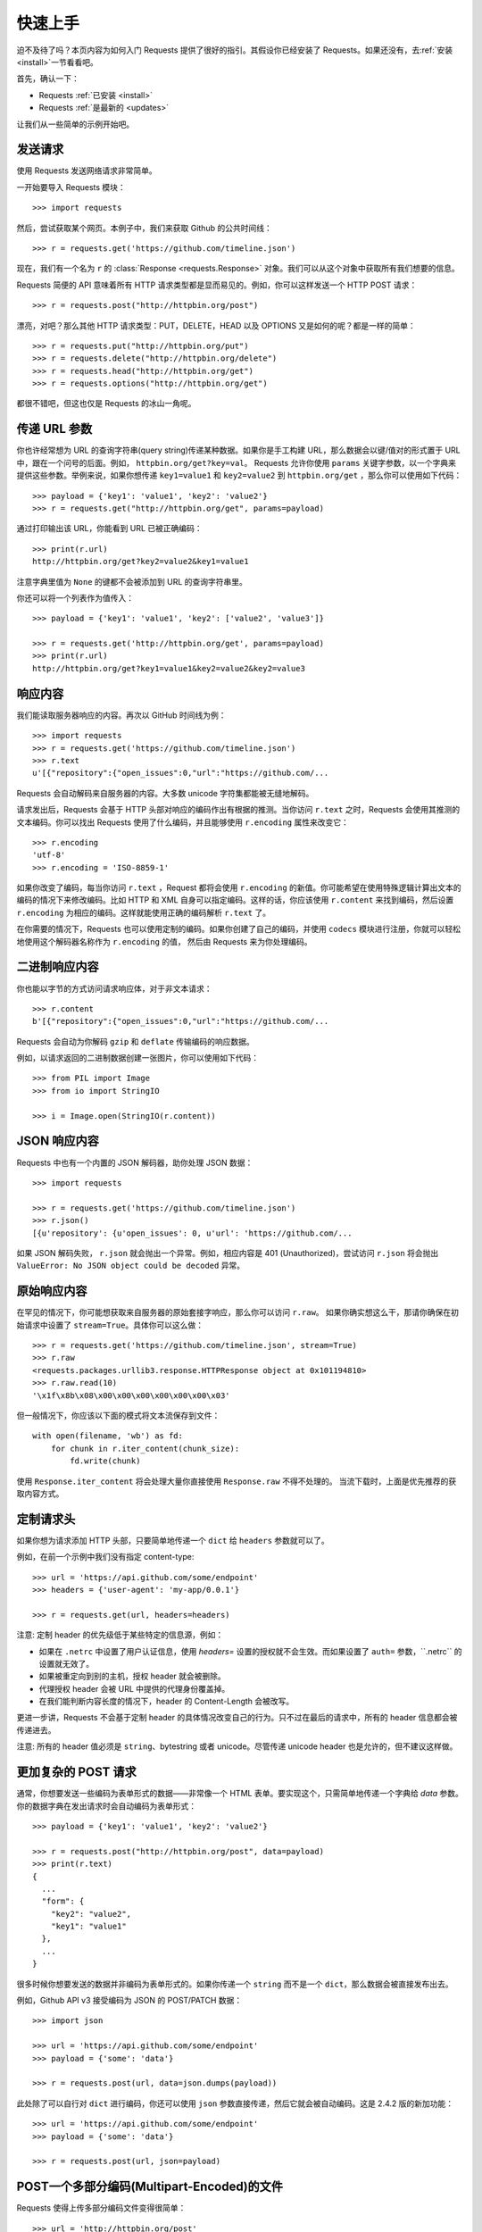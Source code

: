 .. _quickstart:

快速上手
==========

.. module:: requests.models

迫不及待了吗？本页内容为如何入门 Requests 提供了很好的指引。其假设你已经安装了 Requests。\
如果还没有，去\ :ref:`安装 <install>`\ 一节看看吧。

首先，确认一下：

* Requests :ref:`已安装 <install>`
* Requests :ref:`是最新的 <updates>`

让我们从一些简单的示例开始吧。

发送请求
----------

使用 Requests 发送网络请求非常简单。

一开始要导入 Requests 模块：

::

    >>> import requests

然后，尝试获取某个网页。本例子中，我们来获取 Github 的公共时间线：

::

    >>> r = requests.get('https://github.com/timeline.json')

现在，我们有一个名为 ``r`` 的 :class:`Response <requests.Response>` 
对象。我们可以从这个对象中获取所有我们想要的信息。

Requests 简便的 API 意味着所有 HTTP 请求类型都是显而易见的。例如，你可以这样发送一个
HTTP POST 请求：

::

    >>> r = requests.post("http://httpbin.org/post")

漂亮，对吧？那么其他 HTTP 请求类型：PUT，DELETE，HEAD 以及 OPTIONS 又是如何的呢？都是一样的简单：

::

    >>> r = requests.put("http://httpbin.org/put")
    >>> r = requests.delete("http://httpbin.org/delete")
    >>> r = requests.head("http://httpbin.org/get")
    >>> r = requests.options("http://httpbin.org/get")

都很不错吧，但这也仅是 Requests 的冰山一角呢。

传递 URL 参数
-------------------

你也许经常想为 URL 的查询字符串(query string)传递某种数据。如果你是手工构建 URL，那么数据会以键/值\
对的形式置于 URL 中，跟在一个问号的后面。例如， ``httpbin.org/get?key=val``\。
Requests 允许你使用 ``params`` 关键字参数，以一个字典来提供这些参数。举例来说，如果你想传递
``key1=value1`` 和 ``key2=value2`` 到 ``httpbin.org/get`` ，那么你可以使用如下代码：

::

    >>> payload = {'key1': 'value1', 'key2': 'value2'}
    >>> r = requests.get("http://httpbin.org/get", params=payload)

通过打印输出该 URL，你能看到 URL 已被正确编码：

::

    >>> print(r.url)
    http://httpbin.org/get?key2=value2&key1=value1

注意字典里值为 ``None`` 的键都不会被添加到 URL 的查询字符串里。

你还可以将一个列表作为值传入：

::

  >>> payload = {'key1': 'value1', 'key2': ['value2', 'value3']}

  >>> r = requests.get('http://httpbin.org/get', params=payload)
  >>> print(r.url)
  http://httpbin.org/get?key1=value1&key2=value2&key2=value3

响应内容
--------------

我们能读取服务器响应的内容。再次以 GitHub 时间线为例：

::

    >>> import requests
    >>> r = requests.get('https://github.com/timeline.json')
    >>> r.text
    u'[{"repository":{"open_issues":0,"url":"https://github.com/...

Requests 会自动解码来自服务器的内容。大多数 unicode 字符集都能被无缝地解码。

请求发出后，Requests 会基于 HTTP 头部对响应的编码作出有根据的推测。当你访问 ``r.text``
之时，Requests 会使用其推测的文本编码。你可以找出 Requests 使用了什么编码，并且能够使用
``r.encoding`` 属性来改变它：

::

    >>> r.encoding
    'utf-8'
    >>> r.encoding = 'ISO-8859-1'

如果你改变了编码，每当你访问 ``r.text`` ，Request 都将会使用 ``r.encoding``
的新值。你可能希望在使用特殊逻辑计算出文本的编码的情况下来修改编码。比如 HTTP 和 XML 
自身可以指定编码。这样的话，你应该使用 ``r.content`` 来找到编码，然后设置 ``r.encoding`` 
为相应的编码。这样就能使用正确的编码解析 ``r.text`` 了。

在你需要的情况下，Requests 也可以使用定制的编码。如果你创建了自己的编码，并使用
``codecs`` 模块进行注册，你就可以轻松地使用这个解码器名称作为 ``r.encoding`` 的值，
然后由 Requests 来为你处理编码。


二进制响应内容
-------------------

你也能以字节的方式访问请求响应体，对于非文本请求：

::

    >>> r.content
    b'[{"repository":{"open_issues":0,"url":"https://github.com/...

Requests 会自动为你解码 ``gzip`` 和 ``deflate`` 传输编码的响应数据。

例如，以请求返回的二进制数据创建一张图片，你可以使用如下代码：

::

    >>> from PIL import Image
    >>> from io import StringIO

    >>> i = Image.open(StringIO(r.content))


JSON 响应内容
---------------

Requests 中也有一个内置的 JSON 解码器，助你处理 JSON 数据：

::

    >>> import requests

    >>> r = requests.get('https://github.com/timeline.json')
    >>> r.json()
    [{u'repository': {u'open_issues': 0, u'url': 'https://github.com/...

如果 JSON 解码失败， ``r.json`` 就会抛出一个异常。例如，相应内容是 401 (Unauthorized)，\
尝试访问 ``r.json`` 将会抛出 ``ValueError: No JSON object could be decoded`` 异常。


原始响应内容
----------------

在罕见的情况下，你可能想获取来自服务器的原始套接字响应，那么你可以访问 ``r.raw``\。
如果你确实想这么干，那请你确保在初始请求中设置了 ``stream=True``\。具体你可以这么做：

::

    >>> r = requests.get('https://github.com/timeline.json', stream=True)
    >>> r.raw
    <requests.packages.urllib3.response.HTTPResponse object at 0x101194810>
    >>> r.raw.read(10)
    '\x1f\x8b\x08\x00\x00\x00\x00\x00\x00\x03'

但一般情况下，你应该以下面的模式将文本流保存到文件：

::

    with open(filename, 'wb') as fd:
        for chunk in r.iter_content(chunk_size):
            fd.write(chunk)

使用 ``Response.iter_content`` 将会处理大量你直接使用 ``Response.raw`` 不得不处理的。
当流下载时，上面是优先推荐的获取内容方式。

定制请求头
-------------

如果你想为请求添加 HTTP 头部，只要简单地传递一个 ``dict`` 给 ``headers`` 参数就可以了。

例如，在前一个示例中我们没有指定 content-type::

    >>> url = 'https://api.github.com/some/endpoint'
    >>> headers = {'user-agent': 'my-app/0.0.1'}

    >>> r = requests.get(url, headers=headers)

注意: 定制 header 的优先级低于某些特定的信息源，例如：

* 如果在 ``.netrc`` 中设置了用户认证信息，使用 `headers=` 设置的授权就不会生效。而如果设置了
  ``auth=`` 参数，\``.netrc`` 的设置就无效了。
* 如果被重定向到别的主机，授权 header 就会被删除。
* 代理授权 header 会被 URL 中提供的代理身份覆盖掉。
* 在我们能判断内容长度的情况下，header 的 Content-Length 会被改写。

更进一步讲，Requests 不会基于定制 header 的具体情况改变自己的行为。只不过在最后的请求中，所有的
header 信息都会被传递进去。

注意: 所有的 header 值必须是 ``string``、bytestring 或者 unicode。尽管传递 unicode 
header 也是允许的，但不建议这样做。

更加复杂的 POST 请求
----------------------

通常，你想要发送一些编码为表单形式的数据——非常像一个 HTML 表单。要实现这个，只需简单地传递\
一个字典给 `data` 参数。你的数据字典在发出请求时会自动编码为表单形式：

::

    >>> payload = {'key1': 'value1', 'key2': 'value2'}

    >>> r = requests.post("http://httpbin.org/post", data=payload)
    >>> print(r.text)
    {
      ...
      "form": {
        "key2": "value2",
        "key1": "value1"
      },
      ...
    }

很多时候你想要发送的数据并非编码为表单形式的。如果你传递一个 ``string`` 而不是一个 ``dict``\，\
那么数据会被直接发布出去。

例如，Github API v3 接受编码为 JSON 的 POST/PATCH 数据：

::

    >>> import json

    >>> url = 'https://api.github.com/some/endpoint'
    >>> payload = {'some': 'data'}

    >>> r = requests.post(url, data=json.dumps(payload))

此处除了可以自行对 ``dict`` 进行编码，你还可以使用 ``json`` 参数直接传递，然后它就会被自动\
编码。这是 2.4.2 版的新加功能：

::

    >>> url = 'https://api.github.com/some/endpoint'
    >>> payload = {'some': 'data'}

    >>> r = requests.post(url, json=payload)


POST一个多部分编码(Multipart-Encoded)的文件
---------------------------------------------

Requests 使得上传多部分编码文件变得很简单：

::

    >>> url = 'http://httpbin.org/post'
    >>> files = {'file': open('report.xls', 'rb')}

    >>> r = requests.post(url, files=files)
    >>> r.text
    {
      ...
      "files": {
        "file": "<censored...binary...data>"
      },
      ...
    }

你可以显式地设置文件名，文件类型和请求头：

::

    >>> url = 'http://httpbin.org/post'
    >>> files = {'file': ('report.xls', open('report.xls', 'rb'), 'application/vnd.ms-excel', {'Expires': '0'})}

    >>> r = requests.post(url, files=files)
    >>> r.text
    {
      ...
      "files": {
        "file": "<censored...binary...data>"
      },
      ...
    }

如果你想，你也可以发送作为文件来接收的字符串：

::

    >>> url = 'http://httpbin.org/post'
    >>> files = {'file': ('report.csv', 'some,data,to,send\nanother,row,to,send\n')}

    >>> r = requests.post(url, files=files)
    >>> r.text
    {
      ...
      "files": {
        "file": "some,data,to,send\\nanother,row,to,send\\n"
      },
      ...
    }

如果你发送一个非常大的文件作为 ``multipart/form-data`` 请求，你可能希望将请求做成数据流。\
默认下 ``requests`` 不支持, 但有个第三方包 ``requests-toolbelt`` 是支持的。你可以阅读 
`toolbelt 文档 <https://toolbelt.rtfd.org>`_ 来了解使用方法。

在一个请求中发送多文件参考 :ref:`高级用法 <advanced>` 一节。

.. admonition:: 警告

    我们强烈建议你用二进制模式(`binary mode`_)打开文件。这是因为 Requests 可能会试图为你提供
    ``Content-Length`` header，在它这样做的时候，这个值会被设为文件的字节数（*bytes*）。\
    如果用文本模式(text mode)打开文件，就可能会发生错误。

.. _binary mode: https://docs.python.org/2/tutorial/inputoutput.html#reading-and-writing-files


响应状态码
--------------

我们可以检测响应状态码：

::

    >>> r = requests.get('http://httpbin.org/get')
    >>> r.status_code
    200

为方便引用，Requests还附带了一个内置的状态码查询对象：

::

    >>> r.status_code == requests.codes.ok
    True

如果发送了一个错误请求(一个 4XX 客户端错误，或者 5XX 服务器错误响应)，我们可以通过 
:meth:`Response.raise_for_status() <requests.Response.raise_for_status>`
来抛出异常：

::

    >>> bad_r = requests.get('http://httpbin.org/status/404')
    >>> bad_r.status_code
    404

    >>> bad_r.raise_for_status()
    Traceback (most recent call last):
      File "requests/models.py", line 832, in raise_for_status
        raise http_error
    requests.exceptions.HTTPError: 404 Client Error

但是，由于我们的例子中 ``r`` 的 ``status_code`` 是 ``200`` ，当我们调用
``raise_for_status()`` 时，得到的是：

::

    >>> r.raise_for_status()
    None

一切都挺和谐哈。


响应头
----------

我们可以查看以一个 Python 字典形式展示的服务器响应头：

::

    >>> r.headers
    {
        'content-encoding': 'gzip',
        'transfer-encoding': 'chunked',
        'connection': 'close',
        'server': 'nginx/1.0.4',
        'x-runtime': '148ms',
        'etag': '"e1ca502697e5c9317743dc078f67693f"',
        'content-type': 'application/json'
    }

但是这个字典比较特殊：它是仅为 HTTP 头部而生的。根据 
`RFC 2616 <http://www.w3.org/Protocols/rfc2616/rfc2616-sec14.html>`_\，
HTTP 头部是大小写不敏感的。

因此，我们可以使用任意大写形式来访问这些响应头字段：

::

    >>> r.headers['Content-Type']
    'application/json'

    >>> r.headers.get('content-type')
    'application/json'

它还有一个特殊点，那就是服务器可以多次接受同一 header，每次都使用不同的值。但 Requests
会将它们合并，这样它们就可以用一个映射来表示出来，参见
`RFC 7230 <http://tools.ietf.org/html/rfc7230#section-3.2>`_:

    A recipient MAY combine multiple header fields with the same field name
    into one "field-name: field-value" pair, without changing the semantics
    of the message, by appending each subsequent field value to the combined
    field value in order, separated by a comma.
    
    接收者可以合并多个相同名称的 header 栏位，把它们合为一个 "field-name: field-value"
    配对，将每个后续的栏位值依次追加到合并的栏位值中，用逗号隔开即可，这样做不会改变信息的语义。

Cookie
---------

如果某个响应中包含一些 cookie，你可以快速访问它们：

::

    >>> url = 'http://example.com/some/cookie/setting/url'
    >>> r = requests.get(url)

    >>> r.cookies['example_cookie_name']
    'example_cookie_value'

要想发送你的cookies到服务器，可以使用 ``cookies`` 参数：

::

    >>> url = 'http://httpbin.org/cookies'
    >>> cookies = dict(cookies_are='working')

    >>> r = requests.get(url, cookies=cookies)
    >>> r.text
    '{"cookies": {"cookies_are": "working"}}'


重定向与请求历史
-------------------

默认情况下，除了 HEAD, Requests 会自动处理所有重定向。

可以使用响应对象的 ``history`` 方法来追踪重定向。

:meth:`Response.history <requests.Response.history>` 是一个 :class:`Response <requests.Response>` 对象的列表，为了完成请求而创建了这些对象。这个对象列表按照从最老到最近的请求进行排序。

例如，Github 将所有的 HTTP 请求重定向到 HTTPS：

::

    >>> r = requests.get('http://github.com')

    >>> r.url
    'https://github.com/'

    >>> r.status_code
    200

    >>> r.history
    [<Response [301]>]


如果你使用的是GET、OPTIONS、POST、PUT、PATCH 或者 DELETE，那么你可以通过 ``allow_redirects`` 
参数禁用重定向处理：

::

    >>> r = requests.get('http://github.com', allow_redirects=False)
    >>> r.status_code
    301
    >>> r.history
    []

如果你使用了 HEAD，你也可以启用重定向：

::

    >>> r = requests.head('http://github.com', allow_redirects=True)
    >>> r.url
    'https://github.com/'
    >>> r.history
    [<Response [301]>]


超时
--------

你可以告诉 requests 在经过以 ``timeout`` 参数设定的秒数时间之后停止等待响应：

::

    >>> requests.get('http://github.com', timeout=0.001)
    Traceback (most recent call last):
      File "<stdin>", line 1, in <module>
    requests.exceptions.Timeout: HTTPConnectionPool(host='github.com', port=80): Request timed out. (timeout=0.001)


.. admonition:: 注意

    ``timeout`` 仅对连接过程有效，与响应体的下载无关。 ``timeout`` 并不是整个下载响应的\
    时间限制，而是如果服务器在 ``timeout`` 秒内没有应答，将会引发一个异常（更精确地说，是在
    ``timeout`` 秒内没有从基础套接字上接收到任何字节的数据时）

错误与异常
--------------

遇到网络问题（如：DNS 查询失败、拒绝连接等）时，Requests 会抛出一个 
:class:`~requests.exceptions.ConnectionError` 异常。

如果 HTTP 请求返回了不成功的状态码， :meth:`Response.raise_for_status() <requests.Response.raise_for_status>` 
会抛出一个 :class:`~requests.exceptions.HTTPError` 异常。

若请求超时，则抛出一个 :class:`~requests.exceptions.Timeout` 异常。

若请求超过了设定的最大重定向次数，则会抛出一个 :class:`~requests.exceptions.TooManyRedirects` 异常。

所有Requests显式抛出的异常都继承自 :class:`requests.exceptions.RequestException` 。

-----------------------

准备好学习更多内容了吗？去 :ref:`高级用法 <advanced>` 一节看看吧。
